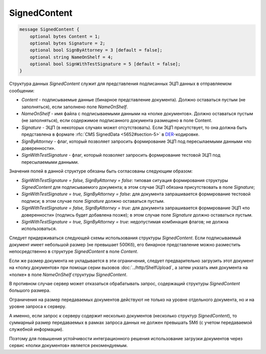 SignedContent
=============

.. code-block:: protobuf

    message SignedContent {
        optional bytes Content = 1;
        optional bytes Signature = 2;
        optional bool SignByAttorney = 3 [default = false];
        optional string NameOnShelf = 4;
        optional bool SignWithTestSignature = 5 [default = false];
    }
        

Структура данных *SignedContent* служит для представления подписанных ЭЦП данных в отправляемом сообщении:

-  *Content* - подписываемые данные (бинарное представление документа). Должно оставаться пустым (не заполняться), если заполнено поле *NameOnShelf*.

-  *NameOnShelf* - имя файла с подписываемыми данными на «полке документов». Должно оставаться пустым (не заполняться), если содержимое подписанного документа размещено в поле Content.

-  *Signature* - ЭЦП (в некоторых случаях может отсутствовать). Если ЭЦП присутствует, то она должна быть представлена в формате :rfc:`CMS SignedData <5652#section-5>` в `DER <http://www.itu.int/ITU-T/studygroups/com17/languages/X.690-0207.pdf>`__-кодировке.

-  *SignByAttorney* - флаг, который позволяет запросить формирование ЭЦП под пересылаемыми данными «по доверенности».

-  *SignWithTestSignature* - флаг, который позволяет запросить формирование тестовой ЭЦП под пересылаемыми данными.

Значения полей в данной структуре обязаны быть согласованы следующим образом:

-  *SignWithTestSignature = false, SignByAttorney = false*: типовая ситуация формирования структуры *SignedContent* для подписываемого документа; в этом случае ЭЦП обязана присутствовать в поле *Signature*;

-  *SignWithTestSignature = true, SignByAttorney = false*: для документа запрашивается формирование тестовой подписи; в этом случае поле *Signature* должно оставаться пустым.

-  *SignWithTestSignature = false, SignByAttorney = true*: для документа запрашивается формирование ЭЦП «по доверенности» (подпись будет добавлена позже); в этом случае поле *Signature* должно оставаться пустым.

-  *SignWithTestSignature = true, SignByAttorney = true*: недопустимая комбинация флагов; не должна использоваться.

Следует придерживаться следующей схемы использования структуры *SignedContent*. Если подписываемый документ имеет небольшой размер (не превышает 500Кб), его бинарное представление можно разместить непосредственно в структуре *SignedContent* в поле *Content*.

Если же размер документа не укладывается в эти ограничения, следует предварительно загрузить этот документ на «полку документов» при помощи серии вызовов :doc:`../http/ShelfUpload`, а затем указать имя документа на «полке» в поле *NameOnShelf* структуры *SignedContent*.

В противном случае сервер может отказаться обрабатывать запрос, содержащий структуры *SignedContent* большого размера.

Ограничения на размер передаваемых документов действуют не только на уровне отдельного документа, но и на уровне запроса к серверу.

А именно, если запрос к серверу содержит несколько документов (несколько структур *SignedContent*), то суммарный размер передаваемых в рамках запроса данных не должен превышать 5Мб (с учетом передаваемой служебной информации). 

Поэтому для повышения устойчивости интеграционного решения использование загрузки документов через сервис «полки документов» является рекомендуемым.
